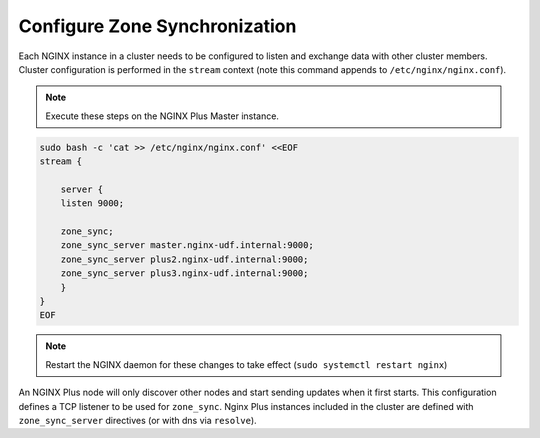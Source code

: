 Configure Zone Synchronization
==============================

Each NGINX instance in a cluster needs to be configured to listen and exchange data with other cluster members.
Cluster configuration is performed in the ``stream`` context (note this command appends to ``/etc/nginx/nginx.conf``).

.. note:: Execute these steps on the NGINX Plus Master instance.

.. code:: shell
    
   sudo bash -c 'cat >> /etc/nginx/nginx.conf' <<EOF
   stream {

       server {
       listen 9000;

       zone_sync;
       zone_sync_server master.nginx-udf.internal:9000;
       zone_sync_server plus2.nginx-udf.internal:9000;
       zone_sync_server plus3.nginx-udf.internal:9000;
       }
   }
   EOF

.. note:: Restart the NGINX daemon for these changes to take effect (``sudo systemctl restart nginx``)

An NGINX Plus node will only discover other nodes and start sending updates when it first starts. 
This configuration defines a TCP listener to be used for ``zone_sync``.
Nginx Plus instances included in the cluster are defined with ``zone_sync_server`` directives (or with dns via ``resolve``).
